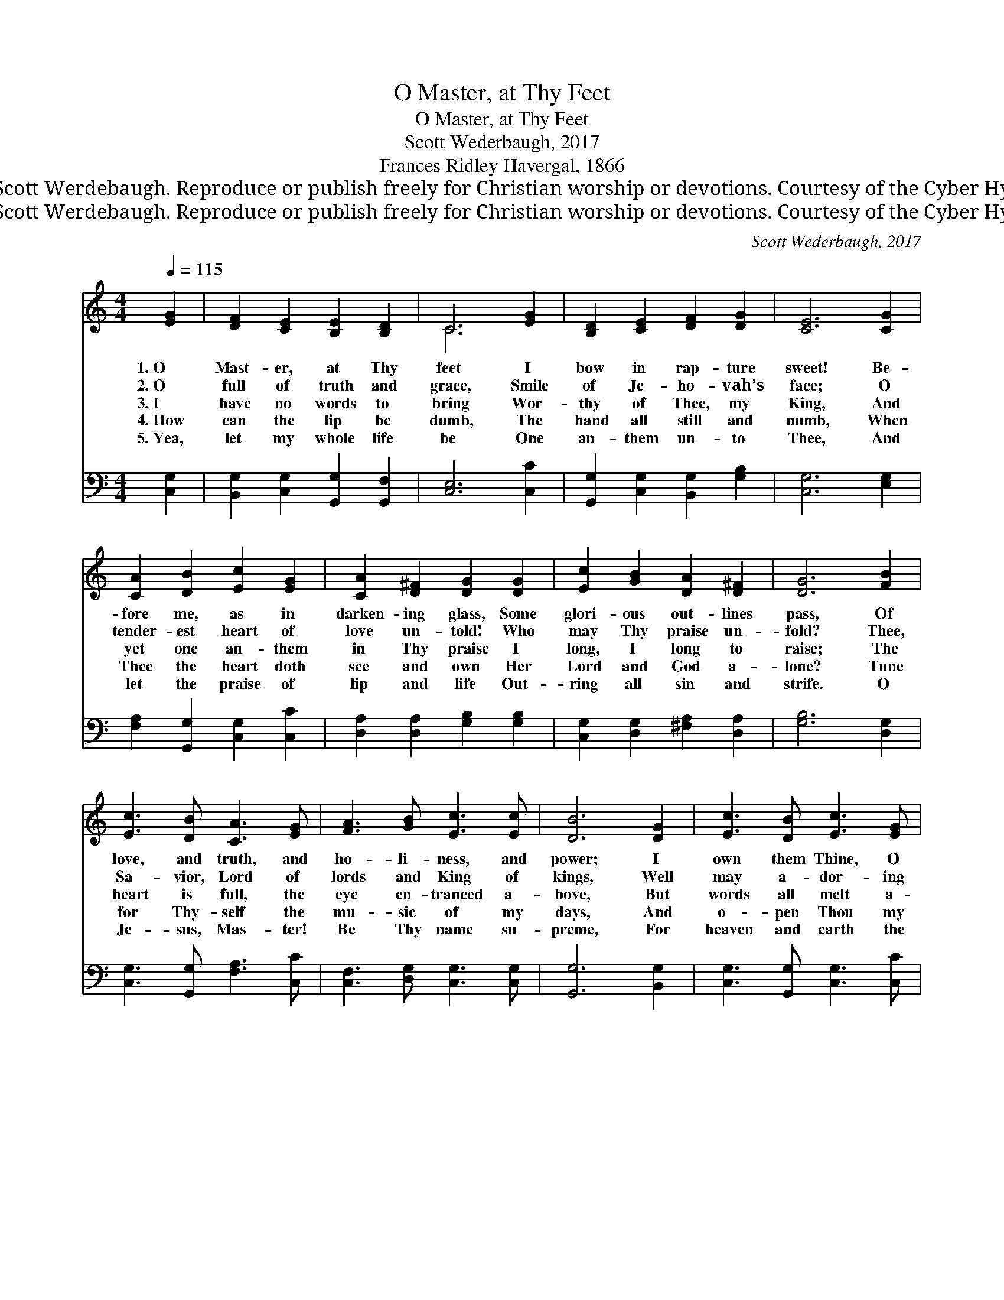 X:1
T:O Master, at Thy Feet
T:O Master, at Thy Feet
T:Scott Wederbaugh, 2017
T:Frances Ridley Havergal, 1866
T:© 2017 Scott Werdebaugh. Reproduce or publish freely for Christian worship or devotions. Courtesy of the Cyber Hymnal™
T:© 2017 Scott Werdebaugh. Reproduce or publish freely for Christian worship or devotions. Courtesy of the Cyber Hymnal™
C:Scott Wederbaugh, 2017
Z:© 2017 Scott Werdebaugh. Reproduce or publish freely for Christian worship or devotions.
Z:Courtesy of the Cyber Hymnal™
%%score ( 1 2 ) 3
L:1/8
Q:1/4=115
M:4/4
K:C
V:1 treble 
V:2 treble 
V:3 bass 
V:1
 [EG]2 | [DF]2 [CE]2 [B,E]2 [B,D]2 | C6 [EG]2 | [B,D]2 [CE]2 [DF]2 [DG]2 | [CE]6 [CG]2 | %5
w: 1.~O|Mast- er, at Thy|feet I|bow in rap- ture|sweet! Be-|
w: 2.~O|full of truth and|grace, Smile|of Je- ho- vah’s|face; O|
w: 3.~I|have no words to|bring Wor-|thy of Thee, my|King, And|
w: 4.~How|can the lip be|dumb, The|hand all still and|numb, When|
w: 5.~Yea,|let my whole life|be One|an- them un- to|Thee, And|
 [CA]2 [DB]2 [Ec]2 [EG]2 | [CA]2 [D^F]2 [DG]2 [DG]2 | [Ec]2 [GB]2 [DA]2 [D^F]2 | [DG]6 [FB]2 | %9
w: fore me, as in|darken- ing glass, Some|glori- ous out- lines|pass, Of|
w: tender- est heart of|love un- told! Who|may Thy praise un-|fold? Thee,|
w: yet one an- them|in Thy praise I|long, I long to|raise; The|
w: Thee the heart doth|see and own Her|Lord and God a-|lone? Tune|
w: let the praise of|lip and life Out-|ring all sin and|strife. O|
 [Ec]3 [DB] [CA]3 [EG] | [FA]3 [GB] [Ec]3 [Ec] | [DB]6 [DG]2 | [Ec]3 [DB] [Ec]3 [EG] | %13
w: love, and truth, and|ho- li- ness, and|power; I|own them Thine, O|
w: Sa- vior, Lord of|lords and King of|kings, Well|may a- dor- ing|
w: heart is full, the|eye en- tranced a-|bove, But|words all melt a-|
w: for Thy- self the|mu- sic of my|days, And|o- pen Thou my|
w: Je- sus, Mas- ter!|Be Thy name su-|preme, For|heaven and earth the|
 [CA]6 [CF]2 | [CE]2 [DF]2 [B,E]3 [B,D] | C6 |] %16
w: Christ, And|bless Thee for this|hour.|
w: ser- aphs|Hymn with veil- ing|wings.|
w: way To|si- lent awe and|love.|
w: lipst That|I may show Thy|praise.|
w: one, The|grand, e- ter- nal|theme.|
V:2
 x2 | x8 | C6 x2 | x8 | x8 | x8 | x8 | x8 | x8 | x8 | x8 | x8 | x8 | x8 | x8 | C6 |] %16
V:3
 [C,G,]2 | [B,,G,]2 [C,G,]2 [G,,G,]2 [G,,F,]2 | [C,E,]6 [C,C]2 | %3
 [G,,G,]2 [C,G,]2 [B,,G,]2 [G,B,]2 | [C,G,]6 [E,G,]2 | [F,A,]2 [G,,G,]2 [C,G,]2 [C,C]2 | %6
 [D,A,]2 [D,A,]2 [G,B,]2 [G,B,]2 | [C,G,]2 [D,G,]2 [^F,A,]2 [D,A,]2 | [G,B,]6 [D,G,]2 | %9
 [C,G,]3 [G,,G,] [F,A,]3 [C,C] | [C,F,]3 [D,G,] [C,G,]3 [C,G,] | [G,,G,]6 [B,,G,]2 | %12
 [C,G,]3 [G,,G,] [C,G,]3 [C,C] | [F,A,]6 [F,A,]2 | [C,G,]2 [B,,G,]2 [G,,G,]3 [G,,F,] | [C,E,]6 |] %16

